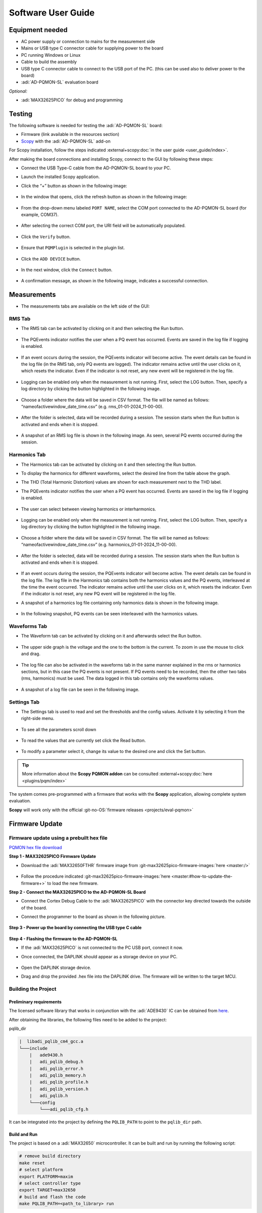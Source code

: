 .. _ad-pqmon-sl software-guide:

Software User Guide
===================

Equipment needed
----------------

- AC power supply or connection to mains for the measurement side
- Mains or USB type C connector cable for supplying power to the board
- PC running Windows or Linux
- Cable to build the assembly
- USB type C connector cable to connect to the USB port of the PC. (this can be
  used also to deliver power to the board)
- :adi:`AD-PQMON-SL` evaluation board

*Optional:*

- :adi:`MAX32625PICO` for debug and programming

Testing
-------

The following software is needed for testing the :adi:`AD-PQMON-SL` board:

- Firmware (link available in the resources section)
- `Scopy <https://swdownloads.analog.com/cse/scopy/ad-pqmon-sl/scopy-windows-x86_64-setup-7797088.zip>`__
  with the :adi:`AD-PQMON-SL` add-on

For Scopy installation, follow the steps indicated
:external+scopy:doc:`in the user guide <user_guide/index>`.

After making the board connections and installing Scopy,
connect to the GUI by following these steps:

- Connect the USB Type-C cable from the AD-PQMON-SL board to your PC.
- Launch the installed Scopy application.
- Click the “+” button as shown in the following image:

  .. figure:: scopy0.jpg

- In the window that opens, click the refresh button as shown in the following image:

  .. figure:: scopy2.jpg

- From the drop-down menu labeled ``PORT NAME``, select the COM port connected
  to the AD-PQMON-SL board (for example, COM37).

  .. figure:: scopy3.jpg

- After selecting the correct COM port, the URI field will be automatically populated.

  .. figure:: scopy4.jpg

- Click the ``Verify`` button.

  .. figure:: scopy5.jpg

- Ensure that ``PQMPlugin`` is selected in the plugin list.

  .. figure:: scopy6.jpg

- Click the ``ADD DEVICE`` button.

  .. figure:: scopy7.jpg

- In the next window, click the ``Connect`` button.

  .. figure:: scopy8.jpg

- A confirmation message, as shown in the following image, indicates a successful connection.

  .. figure:: scopy9.jpg

Measurements
------------

- The measurements tabs are available on the left side of the GUI:

  .. figure:: scopy10.jpg

RMS Tab
~~~~~~~

- The RMS tab can be activated by clicking on it and then selecting the
  Run button.

  .. figure:: scopy11.jpg

  .. figure:: scopy12.jpg

- The PQEvents indicator notifies the user when a PQ event has occurred. Events are
  saved in the log file if logging is enabled.

  .. figure:: scopy12_1.jpg

- If an event occurs during the session, the PQEvents indicator will become
  active. The event details can be found in the log file (in the RMS tab, only PQ
  events are logged). The indicator remains active until the user clicks on it, which
  resets the indicator. Even if the indicator is not reset, any new event will be
  registered in the log file.

  .. figure:: scopy13_5.jpg

- Logging can be enabled only when the measurement is not running. First, select the
  LOG button. Then, specify a log directory by clicking the button highlighted in the
  following image.

  .. figure:: scopy12_2.jpg

- Choose a folder where the data will be saved in CSV format. The
  file will be named as follows: “nameofactivewindow_date_time.csv”
  (e.g. rms_01-01-2024_11-00-00).

  .. figure:: scopy12_3.jpg

- After the folder is selected, data will be recorded during a session. The
  session starts when the Run button is activated and ends when it is
  stopped.

  .. figure:: scopy12_4.jpg

  .. figure:: scopy12_5.jpg

- A snapshot of an RMS log file is shown in the following image. As seen,
  several PQ events occurred during the session.

  .. figure:: rms_tab_events.jpg
     :width: 1000px

Harmonics Tab
~~~~~~~~~~~~~~

- The Harmonics tab can be activated by clicking on it and then selecting the
  Run button.

- To display the harmonics for different waveforms, select the desired line from the
  table above the graph.

- The THD (Total Harmonic Distortion) values are shown for each measurement next to the THD label.

- The PQEvents indicator notifies the user when a PQ event has occurred. Events are
  saved in the log file if logging is enabled.

  .. figure:: scopy13.jpg

- The user can select between viewing harmonics or interharmonics.

  .. figure:: scopy13_1.jpg

- Logging can be enabled only when the measurement is not running. First, select the
  LOG button. Then, specify a log directory by clicking the button highlighted in the following image.

  .. figure:: scopy13_2.jpg

- Choose a folder where the data will be saved in CSV format. The
  file will be named as follows: “nameofactivewindow_date_time.csv”
  (e.g. harmonics_01-01-2024_11-00-00).

  .. figure:: scopy13_3.jpg

- After the folder is selected, data will be recorded during a session. The
  session starts when the Run button is activated and ends when it is
  stopped.

  .. figure:: scopy13_4.jpg

- If an event occurs during the session, the PQEvents indicator will become
  active. The event details can be found in the log file. The log file in the Harmonics
  tab contains both the harmonics values and the PQ events, interleaved at the time
  the event occurred. The indicator remains active until the user clicks on it, which
  resets the indicator. Even if the indicator is not reset, any new PQ event will be
  registered in the log file.

- A snapshot of a harmonics log file containing only harmonics data is
  shown in the following image.

  .. figure:: harmonics_tab_log.jpg
     :width: 1000px

- In the following snapshot, PQ events can be seen interleaved with
  the harmonics values.

  .. figure:: harmonics_tab_events.jpg
     :width: 1000px

Waveforms Tab
~~~~~~~~~~~~~

- The Waveform tab can be activated by clicking on it and afterwards select the
  Run button.

  .. figure:: scopy16.jpg

- The upper side graph is the voltage and the one to the bottom is the current.
  To zoom in use the mouse to click and drag.

  .. figure:: scopy17.jpg

- The log file can also be activated in the waveforms tab in the same manner
  explained in the rms or harmonics sections, but in this case the PQ events is
  not present. If PQ events need to be recorded, then the other two tabs (rms,
  harmonics) must be used. The data logged in this tab contains only the
  waveforms values.

  .. figure:: scopy17_1.jpg

-  A snapshot of a log file can be seen in the following image.

   .. figure:: waveforms_tab_log.jpg

Settings Tab
~~~~~~~~~~~~~

- The Settings tab is used to read and set the thresholds and the config values.
  Activate it by selecting it from the right-side menu.

  .. figure:: scopy18.jpg

- To see all the parameters scroll down

  .. figure:: scopy18_1.jpg

- To read the values that are currently set click the Read button.

  .. figure:: scopy18_2.jpg

  .. figure:: scopy18_3.jpg

- To modify a parameter select it, change its value to the desired one and click
  the Set button.

.. tip::

   More information about the **Scopy PQMON addon** can
   be consulted
   :external+scopy:doc:`here <plugins/pqm/index>`

The system comes pre-programmed with a firmware that works with the **Scopy**
application, allowing complete system evaluation.

**Scopy** will work only with the official
:git-no-OS:`firmware releases <projects/eval-pqmon>`

.. _ad-pqmon-sl software-guide firmware-update:

Firmware Update
---------------

Firmware update using a prebuilt hex file
~~~~~~~~~~~~~~~~~~~~~~~~~~~~~~~~~~~~~~~~~

`PQMON hex file download  <https://swdownloads.analog.com/cse/scopy/ad-pqmon-sl/eval-pqmon.hex>`__

**Step 1 - MAX32625PICO Firmware Update**

- Download the :adi:`MAX32650FTHR` firmware image from
  :git-max32625pico-firmware-images:`here <master:/>`

  .. figure:: scopy23.jpg

- Follow the procedure indicated
  :git-max32625pico-firmware-images:`here <master:#how-to-update-the-firmware+>`
  to load the new firmware.

**Step 2 - Connect the MAX32625PICO to the AD-PQMON-SL Board**

- Connect the Cortex Debug Cable to the :adi:`MAX32625PICO`
  with the connector key directed towards the outside of the board.

- Connect the programmer to the board as shown in the following picture.

  .. figure:: scopy24.jpg

**Step 3 - Power up the board by connecting the USB type C cable**

.. figure:: scopy25.jpg

**Step 4 - Flashing the firmware to the AD-PQMON-SL**

- If the :adi:`MAX32625PICO` is not connected to the PC USB port, connect it now.
- Once connected, the DAPLINK should appear as a storage device on your PC.

  .. figure:: scopy26.jpg
     :width: 300

- Open the DAPLINK storage device.
- Drag and drop the provided .hex file into the DAPLINK drive.
  The firmware will be written to the target MCU.

Building the Project
~~~~~~~~~~~~~~~~~~~~~

Preliminary requirements
^^^^^^^^^^^^^^^^^^^^^^^^

The licensed software library that works in conjunction with the
:adi:`ADE9430` IC can be obtained from
`here <https://form.analog.com/form_pages/softwaremodules/SRF.aspx>`__.

After obtaining the libraries, the following files need to be added to the
project:

pqlib_dir

.. code-block::

    |  libadi_pqlib_cm4_gcc.a
    └───include
        |   ade9430.h
        |   adi_pqlib_debug.h
        |   adi_pqlib_error.h
        |   adi_pqlib_memory.h
        |   adi_pqlib_profile.h
        |   adi_pqlib_version.h
        |   adi_pqlib.h
        └───config
            └───adi_pqlib_cfg.h

It can be integrated into the project by defining the ``PQLIB_PATH`` to point to
the ``pqlib_dir`` path.

Build and Run
^^^^^^^^^^^^^

The project is based on a :adi:`MAX32650` microcontroller. It can be
built and run by running the following script:

.. code:: bash

   # remove build directory
   make reset
   # select platform
   export PLATFORM=maxim
   # select controller type
   export TARGET=max32650
   # build and flash the code
   make PQLIB_PATH=<path_to_library> run
